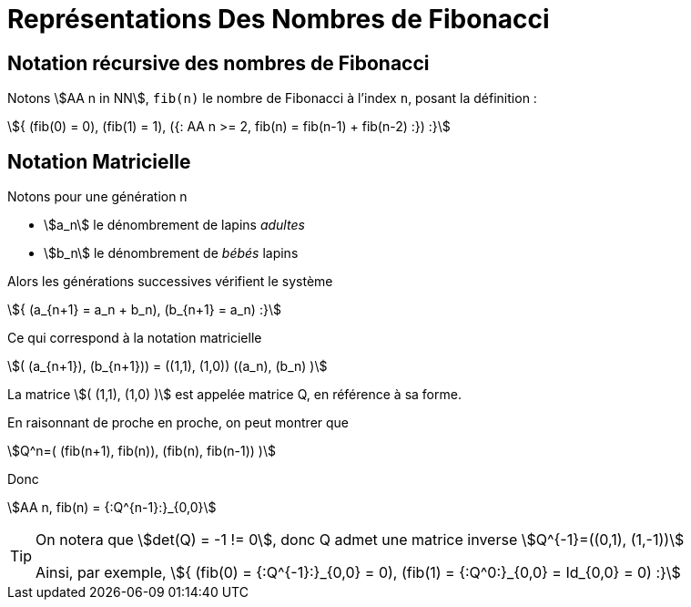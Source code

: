 = Représentations Des Nombres de Fibonacci

== Notation récursive des nombres de Fibonacci

Notons stem:[AA n in NN], `fib(n)` le nombre de Fibonacci à l'index `n`, posant la définition :

stem:[{
(fib(0) = 0),
(fib(1) = 1),
({: AA n >= 2, fib(n) = fib(n-1) + fib(n-2) :})
:}]

== Notation Matricielle

Notons pour une génération n

- stem:[a_n] le dénombrement de lapins _adultes_
- stem:[b_n] le dénombrement de _bébés_ lapins

Alors les générations successives vérifient le système

stem:[{
(a_{n+1} = a_n + b_n),
(b_{n+1} = a_n)
:}]

Ce qui correspond à la notation matricielle

stem:[(
(a_{n+1}), (b_{n+1})) = ((1,1), (1,0)) ((a_n), (b_n)
)]

La matrice stem:[(
(1,1),
(1,0)
)] est appelée matrice Q, en référence à sa forme.

En raisonnant de proche en proche, on peut montrer que

stem:[Q^n=(
(fib(n+1), fib(n)),
(fib(n), fib(n-1))
)]

Donc

stem:[AA n, fib(n) = {:Q^{n-1}:}_{0,0}]

[TIP]
====
On notera que stem:[det(Q) = -1 != 0], donc Q admet une matrice inverse stem:[Q^{-1}=((0,1), (1,-1))]

Ainsi, par exemple, stem:[{
(fib(0) = {:Q^{-1}:}_{0,0} = 0),
(fib(1) = {:Q^0:}_{0,0} = Id_{0,0} = 0)
:}]
====


